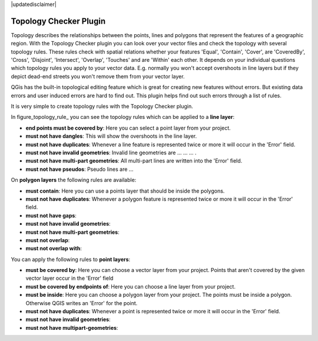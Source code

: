 |updatedisclaimer|

.. comment out this Section (by putting '|updatedisclaimer|' on top) if file is not uptodate with release

.. _`topology`:

Topology Checker Plugin
=======================

Topology describes the relationships between the points, lines and polygons that represent the features of a geographic region.
With the Topology Checker plugin you can look over your vector files and check the topology with several topology rules.
These rules check with spatial relations whether your features 'Equal', 'Contain', 'Cover', are 'CoveredBy', 'Cross', 'Disjoint',
'Intersect', 'Overlap', 'Touches' and are 'Within' each other. It depends on your individual questions which topology rules
you apply to your vector data. E.g. normally you won't accept overshoots in line layers but if they depict dead-end streets you 
won't remove them from your vector layer.

QGis has the built-in topological editing feature which is great for creating new features without errors. But existing data errors and user induced errors are hard to find out. This plugin helps find out such errors through a list of rules.

It is very simple to create topology rules with the Topology Checker plugin.

In figure_topology_rule_ you can see the topology rules which can be applied to a **line layer**:

* **end points must be covered by**: Here you can select a point layer from your project. 
* **must not have dangles**: This will show the overshoots in the line layer.
* **must not have duplicates**: Whenever a line feature is represented twice or more it will occur in the 'Error' field.
* **must not have invalid geometries**: Invalid line geometries are ... ... ... .
* **must not have multi-part geometries**: All multi-part lines are written into the 'Error' field.
* **must not have pseudos**: Pseudo lines are ...

On **polygon layers** the following rules are available:

* **must contain**: Here you can use a points layer that should be inside the polygons.
* **must not have duplicates**: Whenever a polygon feature is represented twice or more it will occur in the 'Error' field.
* **must not have gaps**: 
* **must not have invalid geometries**:
* **must not have multi-part geometries**:
* **must not overlap**:
* **must not overlap with**:

You can apply the following rules to **point layers**:

* **must be covered by**: Here you can choose a vector layer from your project. Points that aren't covered by the given vector layer occur in the   'Error' field
* **must be covered by endpoints of**: Here you can choose a line layer from your project. 
* **must be inside**: Here you can choose a polygon layer from your project. The points must be inside a polygon. Otherwise QGIS writes an 'Error'  for the point.
* **must not have duplicates**: Whenever a point is represented twice or more it will occur in the 'Error' field.
* **must not have invalid geometries**: 
* **must not have multipart-geometries**:
